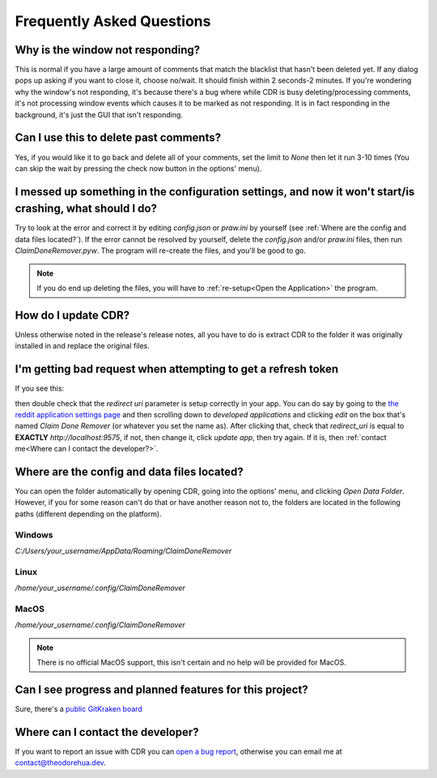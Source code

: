 Frequently Asked Questions
============================

Why is the window not responding?
------------------------------------

This is normal if you have a large amount of comments that match the blacklist that hasn't been deleted yet. If any
dialog pops up asking if you want to close it, choose no/wait. It should finish within 2 seconds-2 minutes. If you're
wondering why the window's not responding, it's because there's a bug where while CDR is busy deleting/processing
comments, it's not processing window events which causes it to be marked as not responding. It is in fact responding
in the background, it's just the GUI that isn't responding.

Can I use this to delete past comments?
------------------------------------------
Yes, if you would like it to go back and delete all of your comments, set the limit to `None` then let it run 3-10 times
(You can skip the wait by pressing the check now button in the options' menu).

I messed up something in the configuration settings, and now it won't start/is crashing, what should I do?
------------------------------------------------------------------------------------------------------------
Try to look at the error and correct it by editing `config.json` or `praw.ini` by yourself
(see :ref:`Where are the config and data files located?`). If the error cannot be resolved by yourself, delete the
`config.json` and/or `praw.ini` files, then run `ClaimDoneRemover.pyw`. The program will re-create the files, and
you'll be good to go.

.. note:: If you do end up deleting the files, you will have to :ref:`re-setup<Open the Application>` the
          program.

How do I update CDR?
-------------------------
Unless otherwise noted in the release's release notes, all you have to do is extract CDR to the folder it was originally
installed in and replace the original files.

I'm getting bad request when attempting to get a refresh token
-----------------------------------------------------------------
If you see this:

.. image:: _static/images/invalid_request_uri.png

then double check that the `redirect uri` parameter is setup correctly in your app. You can do say by going to the
`the reddit application settings page <https://www.reddit.com/prefs/apps/>`__ and then scrolling down to
`developed applications` and clicking `edit` on the box that's named `Claim Done Remover` (or whatever you set the name
as). After clicking that, check that `redirect_uri` is equal to **EXACTLY** `http://localhost:9575`, if not, then change
it, click `update app`, then try again. If it is, then :ref:`contact me<Where can I contact the developer?>`.

Where are the config and data files located?
-----------------------------------------------

You can open the folder automatically by opening CDR, going into the options' menu, and clicking `Open Data Folder`.
However, if you for some reason can't do that or have another reason not to, the folders are located in the following
paths
(different depending on the platform).

Windows
^^^^^^^^^

`C:/Users/your_username/AppData/Roaming/ClaimDoneRemover`

Linux
^^^^^^^^^

`/home/your_username/.config/ClaimDoneRemover`

MacOS
^^^^^^^^^

`/home/your_username/.config/ClaimDoneRemover`

.. note:: There is no official MacOS support, this isn't certain and no help will be provided for MacOS.

Can I see progress and planned features for this project?
------------------------------------------------------------

Sure, there's a `public GitKraken board <https://app.gitkraken.com/glo/board/X0vAsD2bBQARuQty>`__

Where can I contact the developer?
-------------------------------------

If you want to report an issue with CDR you can
`open a bug report <https://github.com/TheodoreHua/ClaimDoneRemover/issues/new>`__, otherwise you can email me
at contact@theodorehua.dev.
